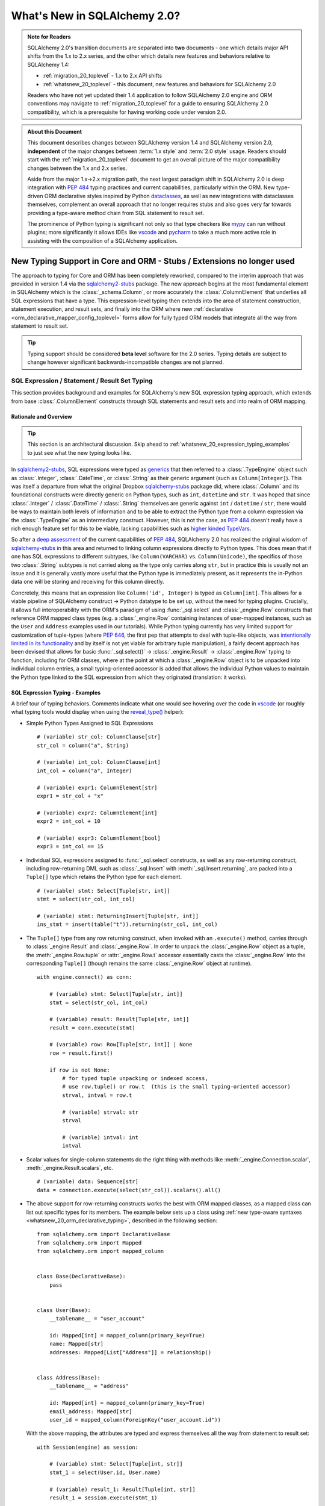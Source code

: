 .. _whatsnew_20_toplevel:

=============================
What's New in SQLAlchemy 2.0?
=============================

.. admonition:: Note for Readers

    SQLAlchemy 2.0's transition documents are separated into **two**
    documents - one which details major API shifts from the 1.x to 2.x
    series, and the other which details new features and behaviors relative
    to SQLAlchemy 1.4:

    * :ref:`migration_20_toplevel` - 1.x to 2.x API shifts
    * :ref:`whatsnew_20_toplevel` - this document, new features and behaviors for SQLAlchemy 2.0

    Readers who have not yet updated their 1.4 application to follow
    SQLAlchemy 2.0 engine and ORM conventions may navigate to
    :ref:`migration_20_toplevel` for a guide to ensuring SQLAlchemy 2.0
    compatibility, which is a prerequisite for having working code under
    version 2.0.


.. admonition:: About this Document

    This document describes changes between SQLAlchemy version 1.4
    and SQLAlchemy version 2.0, **independent** of the major changes between
    :term:`1.x style` and :term:`2.0 style` usage.   Readers should start
    with the :ref:`migration_20_toplevel` document to get an overall picture
    of the major compatibility changes between the 1.x and 2.x series.

    Aside from the major 1.x->2.x migration path, the next largest
    paradigm shift in SQLAlchemy 2.0 is deep integration with :pep:`484` typing
    practices and current capabilities, particularly within the ORM. New
    type-driven ORM declarative styles inspired by Python dataclasses_, as well
    as new integrations with dataclasses themselves, complement an overall
    approach that no longer requires stubs and also goes very far towards
    providing a type-aware method chain from SQL statement to result set.

    The prominence of Python typing is significant not only so that type checkers
    like mypy_ can run without plugins; more significantly it allows IDEs
    like vscode_ and pycharm_ to take a much more active role in assisting
    with the composition of a SQLAlchemy application.


.. _typeshed: https://github.com/python/typeshed

.. _dataclasses: https://docs.python.org/3/library/dataclasses.html

.. _mypy: https://mypy.readthedocs.io/en/stable/

.. _vscode: https://code.visualstudio.com/

.. _pylance: https://github.com/microsoft/pylance-release

.. _pycharm: https://www.jetbrains.com/pycharm/


New Typing Support in Core and ORM - Stubs / Extensions no longer used
-----------------------------------------------------------------------


The approach to typing for Core and ORM has been completely reworked, compared
to the interim approach that was provided in version 1.4 via the
sqlalchemy2-stubs_ package.   The new approach begins at the most fundamental
element in SQLAlchemy which is the :class:`_schema.Column`, or more
accurately the :class:`.ColumnElement` that underlies all SQL
expressions that have a type.   This expression-level typing then extends into the area of
statement construction, statement execution, and result sets, and finally into the ORM
where new :ref:`declarative <orm_declarative_mapper_config_toplevel>` forms allow
for fully typed ORM models that integrate all the way from statement to
result set.

.. tip:: Typing support should be considered **beta level** software
   for the 2.0 series. Typing details are subject to change however
   significant backwards-incompatible changes are not planned.


SQL Expression / Statement / Result Set Typing
~~~~~~~~~~~~~~~~~~~~~~~~~~~~~~~~~~~~~~~~~~~~~~

This section provides background and examples for SQLAlchemy's new
SQL expression typing approach, which extends from base :class:`.ColumnElement`
constructs through SQL statements and result sets and into realm of ORM mapping.

Rationale and Overview
^^^^^^^^^^^^^^^^^^^^^^

.. tip::

  This section is an architectural discussion. Skip ahead to
  :ref:`whatsnew_20_expression_typing_examples` to just see what the new typing
  looks like.

In sqlalchemy2-stubs_, SQL expressions were typed as generics_ that then
referred to a :class:`.TypeEngine` object such as :class:`.Integer`,
:class:`.DateTime`, or :class:`.String` as their generic argument
(such as ``Column[Integer]``). This was itself a departure from what
the original Dropbox sqlalchemy-stubs_ package did, where
:class:`.Column` and its foundational constructs were directly generic on
Python types, such as ``int``, ``datetime`` and ``str``.   It was hoped
that since :class:`.Integer` / :class:`.DateTime` / :class:`.String` themselves
are generic against ``int`` / ``datetime`` / ``str``, there would be ways
to maintain both levels of information and to be able to extract the Python
type from a column expression via the :class:`.TypeEngine` as an intermediary
construct.  However, this is not the case, as :pep:`484`
doesn't really have a rich enough feature set for this to be viable,
lacking capabilities such as
`higher kinded TypeVars <https://github.com/python/typing/issues/548>`_.

So after a `deep assessment <https://github.com/python/typing/discussions/999>`_
of the current capabilities of :pep:`484`, SQLAlchemy 2.0 has realized the
original wisdom of sqlalchemy-stubs_ in this area and returned to linking
column expressions directly to Python types.  This does mean that if one
has SQL expressions to different subtypes, like ``Column(VARCHAR)`` vs.
``Column(Unicode)``, the specifics of those two :class:`.String` subtypes
is not carried along as the type only carries along ``str``,
but in practice this is usually not an issue and it is generally vastly more
useful that the Python type is immediately present, as it represents the
in-Python data one will be storing and receiving for this column directly.

Concretely, this means that an expression like ``Column('id', Integer)``
is typed as ``Column[int]``.    This allows for a viable pipeline of
SQLAlchemy construct -> Python datatype to be set up, without the need for
typing plugins.  Crucially, it allows full interoperability with
the ORM's paradigm of using :func:`_sql.select` and :class:`_engine.Row`
constructs that reference ORM mapped class types (e.g. a :class:`_engine.Row`
containing instances of user-mapped instances, such as the ``User`` and
``Address`` examples used in our tutorials).   While Python typing currently has very limited
support for customization of tuple-types (where :pep:`646`, the first pep that
attempts to deal with tuple-like objects, was `intentionally limited
in its functionality <https://mail.python.org/archives/list/typing-sig@python.org/message/G2PNHRR32JMFD3JR7ACA2NDKWTDSEPUG/>`_
and by itself is not yet viable for arbitrary tuple
manipulation),
a fairly decent approach has been devised that allows for basic
:func:`_sql.select()` -> :class:`_engine.Result` -> :class:`_engine.Row` typing
to function, including for ORM classes, where at the point at which a
:class:`_engine.Row` object is to be unpacked into individual column entries,
a small typing-oriented accessor is added that allows the individual Python
values to maintain the Python type linked to the SQL expression from which
they originated (translation: it works).

.. _sqlalchemy-stubs: https://github.com/dropbox/sqlalchemy-stubs

.. _sqlalchemy2-stubs: https://github.com/sqlalchemy/sqlalchemy2-stubs

.. _generics: https://peps.python.org/pep-0484/#generics

.. _whatsnew_20_expression_typing_examples:

SQL Expression Typing - Examples
^^^^^^^^^^^^^^^^^^^^^^^^^^^^^^^^

A brief tour of typing behaviors.  Comments
indicate what one would see hovering over the code in vscode_ (or roughly
what typing tools would display when using the `reveal_type() <https://mypy.readthedocs.io/en/latest/common_issues.html?highlight=reveal_type#reveal-type>`_
helper):

* Simple Python Types Assigned to SQL Expressions

  ::

    # (variable) str_col: ColumnClause[str]
    str_col = column("a", String)

    # (variable) int_col: ColumnClause[int]
    int_col = column("a", Integer)

    # (variable) expr1: ColumnElement[str]
    expr1 = str_col + "x"

    # (variable) expr2: ColumnElement[int]
    expr2 = int_col + 10

    # (variable) expr3: ColumnElement[bool]
    expr3 = int_col == 15

* Individual SQL expressions assigned to :func:`_sql.select` constructs, as well as any
  row-returning construct, including row-returning DML
  such as :class:`_sql.Insert` with :meth:`_sql.Insert.returning`, are packed
  into a ``Tuple[]`` type which retains the Python type for each element.

  ::

    # (variable) stmt: Select[Tuple[str, int]]
    stmt = select(str_col, int_col)

    # (variable) stmt: ReturningInsert[Tuple[str, int]]
    ins_stmt = insert(table("t")).returning(str_col, int_col)

* The ``Tuple[]`` type from any row returning construct, when invoked with an
  ``.execute()`` method, carries through to :class:`_engine.Result`
  and :class:`_engine.Row`.  In order to unpack the :class:`_engine.Row`
  object as a tuple, the :meth:`_engine.Row.tuple` or :attr:`_engine.Row.t`
  accessor essentially casts the :class:`_engine.Row` into the corresponding
  ``Tuple[]`` (though remains the same :class:`_engine.Row` object at runtime).

  ::

    with engine.connect() as conn:

        # (variable) stmt: Select[Tuple[str, int]]
        stmt = select(str_col, int_col)

        # (variable) result: Result[Tuple[str, int]]
        result = conn.execute(stmt)

        # (variable) row: Row[Tuple[str, int]] | None
        row = result.first()

        if row is not None:
            # for typed tuple unpacking or indexed access,
            # use row.tuple() or row.t  (this is the small typing-oriented accessor)
            strval, intval = row.t

            # (variable) strval: str
            strval

            # (variable) intval: int
            intval

* Scalar values for single-column statements do the right thing with
  methods like :meth:`_engine.Connection.scalar`, :meth:`_engine.Result.scalars`,
  etc.

  ::

    # (variable) data: Sequence[str]
    data = connection.execute(select(str_col)).scalars().all()

* The above support for row-returning constructs works the best with
  ORM mapped classes, as a mapped class can list out specific types
  for its members.  The example below sets up a class using
  :ref:`new type-aware syntaxes <whatsnew_20_orm_declarative_typing>`,
  described in the following section::

      from sqlalchemy.orm import DeclarativeBase
      from sqlalchemy.orm import Mapped
      from sqlalchemy.orm import mapped_column


      class Base(DeclarativeBase):
          pass


      class User(Base):
          __tablename__ = "user_account"

          id: Mapped[int] = mapped_column(primary_key=True)
          name: Mapped[str]
          addresses: Mapped[List["Address"]] = relationship()


      class Address(Base):
          __tablename__ = "address"

          id: Mapped[int] = mapped_column(primary_key=True)
          email_address: Mapped[str]
          user_id = mapped_column(ForeignKey("user_account.id"))

  With the above mapping, the attributes are typed and express themselves
  all the way from statement to result set::

      with Session(engine) as session:

          # (variable) stmt: Select[Tuple[int, str]]
          stmt_1 = select(User.id, User.name)

          # (variable) result_1: Result[Tuple[int, str]]
          result_1 = session.execute(stmt_1)

          # (variable) intval: int
          # (variable) strval: str
          intval, strval = result_1.one().t

  Mapped classes themselves are also types, and behave the same way, such
  as a SELECT against two mapped classes::

      with Session(engine) as session:

          # (variable) stmt: Select[Tuple[User, Address]]
          stmt_2 = select(User, Address).join_from(User, Address)

          # (variable) result_2: Result[Tuple[User, Address]]
          result_2 = session.execute(stmt_2)

          # (variable) user_obj: User
          # (variable) address_obj: Address
          user_obj, address_obj = result_2.one().t

  When selecting mapped classes, constructs like :class:`_orm.aliased` work
  as well, maintaining the column-level attributes of the original mapped
  class as well as the return type expected from a statement::

      with Session(engine) as session:

          # this is in fact an Annotated type, but typing tools don't
          # generally display this

          # (variable) u1: Type[User]
          u1 = aliased(User)

          # (variable) stmt: Select[Tuple[User, User, str]]
          stmt = select(User, u1, User.name).filter(User.id == 5)

          # (variable) result: Result[Tuple[User, User, str]]
          result = session.execute(stmt)

* Core Table does not yet have a decent way to maintain typing of
  :class:`_schema.Column` objects when accessing them via the :attr:`.Table.c` accessor.

  Since :class:`.Table` is set up as an instance of a class, and the
  :attr:`.Table.c` accessor typically accesses :class:`.Column` objects
  dynamically by name, there's not yet an established typing approach for this; some
  alternative syntax would be needed.

* ORM classes, scalars, etc. work great.

  The typical use case of selecting ORM classes, as scalars or tuples,
  all works, both 2.0 and 1.x style queries, getting back the exact type
  either by itself or contained within the appropriate container such
  as ``Sequence[]``, ``List[]`` or ``Iterator[]``::

      # (variable) users1: Sequence[User]
      users1 = session.scalars(select(User)).all()

      # (variable) user: User
      user = session.query(User).one()

      # (variable) user_iter: Iterator[User]
      user_iter = iter(session.scalars(select(User)))

* Legacy :class:`_orm.Query` gains tuple typing as well.

  The typing support for :class:`_orm.Query` goes well beyond what
  sqlalchemy-stubs_ or sqlalchemy2-stubs_ offered, where both scalar-object
  as well as tuple-typed :class:`_orm.Query` objects will retain result level
  typing for most cases::

      # (variable) q1: RowReturningQuery[Tuple[int, str]]
      q1 = session.query(User.id, User.name)

      # (variable) rows: List[Row[Tuple[int, str]]]
      rows = q1.all()

      # (variable) q2: Query[User]
      q2 = session.query(User)

      # (variable) users: List[User]
      users = q2.all()

the catch - all stubs must be uninstalled
^^^^^^^^^^^^^^^^^^^^^^^^^^^^^^^^^^^^^^^^^^

A key caveat with the typing support is that **all SQLAlchemy stubs packages
must be uninstalled** for typing to work.   When running mypy_ against a
Python virtualenv, this is only a matter of uninstalling those packages.
However, a SQLAlchemy stubs package is also currently part of typeshed_, which
itself is bundled into some typing tools such as Pylance_, so it may be
necessary in some cases to locate the files for these packages and delete them,
if they are in fact interfering with the new typing working correctly.

Once SQLAlchemy 2.0 is released in final status, typeshed will remove
SQLAlchemy from its own stubs source.



.. _whatsnew_20_orm_declarative_typing:

ORM Declarative Models
~~~~~~~~~~~~~~~~~~~~~~

SQLAlchemy 1.4 introduced the first SQLAlchemy-native ORM typing support
using a combination of sqlalchemy2-stubs_ and the :ref:`Mypy Plugin <mypy_toplevel>`.
In SQLAlchemy 2.0, the Mypy plugin **remains available, and has been updated
to work with SQLAlchemy 2.0's typing system**.  However, it should now be
considered **deprecated**, as applications now have a straightforward path to adopting the
new typing support that does not use plugins or stubs.

Overview
^^^^^^^^

The fundamental approach for the new system is that mapped column declarations,
when using a fully :ref:`Declarative <orm_declarative_table>` model (that is,
not :ref:`hybrid declarative <orm_imperative_table_configuration>` or
:ref:`imperative <orm_imperative_mapping>` configurations, which are unchanged),
are first derived at runtime by inspecting the type annotation on the left side
of each attribute declaration, if present.  Left hand type annotations are
expected to be contained within the
:class:`_orm.Mapped` generic type, otherwise the attribute is not considered
to be a mapped attribute.  The attribute declaration may then refer to
the :func:`_orm.mapped_column` construct on the right hand side, which is used
to provide additional Core-level schema information about the
:class:`_schema.Column` to be produced and mapped. This right hand side
declaration is optional if a :class:`_orm.Mapped` annotation is present on the
left side; if no annotation is present on the left side, then the
:func:`_orm.mapped_column` may be used as an exact replacement for the
:class:`_schema.Column` directive where it will provide for more accurate (but
not exact) typing behavior of the attribute, even though no annotation is
present.

The approach is inspired by the approach of Python dataclasses_ which starts
with an annotation on the left, then allows for an optional
``dataclasses.field()`` specification on the right; the key difference from the
dataclasses approach is that SQLAlchemy's approach is strictly **opt-in**,
where existing mappings that use :class:`_schema.Column` without any type
annotations continue to work as they always have, and the
:func:`_orm.mapped_column` construct may be used as a direct replacement for
:class:`_schema.Column` without any explicit type annotations. Only for exact
attribute-level Python types to be present is the use of explicit annotations
with :class:`_orm.Mapped` required. These annotations may be used on an
as-needed, per-attribute basis for those attributes where specific types are
helpful; non-annotated attributes that use :func:`_orm.mapped_column` will be
typed as ``Any`` at the instance level.

.. _whatsnew_20_orm_typing_migration:

Migrating an Existing Mapping
^^^^^^^^^^^^^^^^^^^^^^^^^^^^^^^^^

Transitioning to the new ORM approach begins as more verbose, but becomes more
succinct than was previously possible as the available new features are used
fully. The following steps detail a typical transition and then continue
on to illustrate some more options.


Step one - :func:`_orm.declarative_base` is superseded by :class:`_orm.DeclarativeBase`.
++++++++++++++++++++++++++++++++++++++++++++++++++++++++++++++++++++++++++++++++++++++++

One observed limitation in Python typing is that there seems to be
no ability to have a class dynamically generated from a function which then
is understood by typing tools as a base for new classes.  To solve this problem
without plugins, the usual call to :func:`_orm.declarative_base` can be replaced
with using the :class:`_orm.DeclarativeBase` class, which produces the same
``Base`` object as usual, except that typing tools understand it::

    from sqlalchemy.orm import DeclarativeBase


    class Base(DeclarativeBase):
        pass

Step two - replace Declarative use of :class:`_schema.Column` with :func:`_orm.mapped_column`
++++++++++++++++++++++++++++++++++++++++++++++++++++++++++++++++++++++++++++++++++++++++++++++

The :func:`_orm.mapped_column` is an ORM-typing aware construct that can
be swapped directly for the use of :class:`_schema.Column`.  Given a
1.x style mapping as::

    from sqlalchemy import Column
    from sqlalchemy.orm import relationship
    from sqlalchemy.orm import DeclarativeBase


    class Base(DeclarativeBase):
        pass


    class User(Base):
        __tablename__ = "user_account"

        id = Column(Integer, primary_key=True)
        name = Column(String(30), nullable=False)
        fullname = Column(String)
        addresses = relationship("Address", back_populates="user")


    class Address(Base):
        __tablename__ = "address"

        id = Column(Integer, primary_key=True)
        email_address = Column(String, nullable=False)
        user_id = Column(ForeignKey("user_account.id"), nullable=False)
        user = relationship("User", back_populates="addresses")

We replace :class:`_schema.Column` with :func:`_orm.mapped_column`; no
arguments need to change::

    from sqlalchemy.orm import DeclarativeBase
    from sqlalchemy.orm import mapped_column
    from sqlalchemy.orm import relationship


    class Base(DeclarativeBase):
        pass


    class User(Base):
        __tablename__ = "user_account"

        id = mapped_column(Integer, primary_key=True)
        name = mapped_column(String(30), nullable=False)
        fullname = mapped_column(String)
        addresses = relationship("Address", back_populates="user")


    class Address(Base):
        __tablename__ = "address"

        id = mapped_column(Integer, primary_key=True)
        email_address = mapped_column(String, nullable=False)
        user_id = mapped_column(ForeignKey("user_account.id"), nullable=False)
        user = relationship("User", back_populates="addresses")

The individual columns above are **not yet typed with Python types**,
and are instead typed as ``Mapped[Any]``; this is because we can declare any
column either with ``Optional`` or not, and there's no way to have a
"guess" in place that won't cause typing errors when we type it
explicitly.

However, at this step, our above mapping has appropriate :term:`descriptor` types
set up for all attributes and may be used in queries as well as for
instance-level manipulation, all of which will **pass mypy --strict mode** with no
plugins.

Step three - apply exact Python types as needed using :class:`_orm.Mapped`.
++++++++++++++++++++++++++++++++++++++++++++++++++++++++++++++++++++++++++++++

This can be done for all attributes for which exact typing is desired;
attributes that are fine being left as ``Any`` may be skipped.   For
context we also illustrate :class:`_orm.Mapped` being used for a
:func:`_orm.relationship` where we apply an exact type.
The mapping within this interim step
will be more verbose, however with proficiency, this step can
be combined with subsequent steps to update mappings more directly::

    from typing import List
    from typing import Optional
    from sqlalchemy.orm import DeclarativeBase
    from sqlalchemy.orm import Mapped
    from sqlalchemy.orm import mapped_column
    from sqlalchemy.orm import relationship


    class Base(DeclarativeBase):
        pass


    class User(Base):
        __tablename__ = "user_account"

        id: Mapped[int] = mapped_column(Integer, primary_key=True)
        name: Mapped[str] = mapped_column(String(30), nullable=False)
        fullname: Mapped[Optional[str]] = mapped_column(String)
        addresses: Mapped[List["Address"]] = relationship("Address", back_populates="user")


    class Address(Base):
        __tablename__ = "address"

        id: Mapped[int] = mapped_column(Integer, primary_key=True)
        email_address: Mapped[str] = mapped_column(String, nullable=False)
        user_id: Mapped[int] = mapped_column(ForeignKey("user_account.id"), nullable=False)
        user: Mapped["User"] = relationship("User", back_populates="addresses")

At this point, our ORM mapping is fully typed and will produce exact-typed
:func:`_sql.select`, :class:`_orm.Query` and :class:`_engine.Result`
constructs.   We now can proceed to pare down redundancy in the mapping
declaration.

Step four - remove :func:`_orm.mapped_column` directives where no longer needed
++++++++++++++++++++++++++++++++++++++++++++++++++++++++++++++++++++++++++++++++++

All ``nullable`` parameters can be implied using ``Optional[]``; in
the absence of ``Optional[]``, ``nullable`` defaults to ``False``. All SQL
types without arguments such as ``Integer`` and ``String`` can be expressed
as a Python annotation alone. A :func:`_orm.mapped_column` directive with no
parameters can be removed entirely. :func:`_orm.relationship` now derives its
class from the left hand annotation, supporting forward references as well
(as :func:`_orm.relationship` has supported string-based forward references
for ten years already ;) )::

    from typing import List
    from typing import Optional
    from sqlalchemy.orm import DeclarativeBase
    from sqlalchemy.orm import Mapped
    from sqlalchemy.orm import mapped_column
    from sqlalchemy.orm import relationship


    class Base(DeclarativeBase):
        pass


    class User(Base):
        __tablename__ = "user_account"

        id: Mapped[int] = mapped_column(primary_key=True)
        name: Mapped[str] = mapped_column(String(30))
        fullname: Mapped[Optional[str]]
        addresses: Mapped[List["Address"]] = relationship(back_populates="user")


    class Address(Base):
        __tablename__ = "address"

        id: Mapped[int] = mapped_column(primary_key=True)
        email_address: Mapped[str]
        user_id: Mapped[int] = mapped_column(ForeignKey("user_account.id"))
        user: Mapped["User"] = relationship(back_populates="addresses")

Step five - make use of pep-593 ``Annotated`` to package common directives into types
++++++++++++++++++++++++++++++++++++++++++++++++++++++++++++++++++++++++++++++++++++++

This is a radical new
capability that presents an alternative, or complementary approach, to
:ref:`declarative mixins <orm_mixins_toplevel>` as a means to provide type
oriented configuration, and also replaces the need for
:class:`_orm.declared_attr` decorated functions in most cases.

First, the Declarative mapping allows the mapping of Python type to
SQL type, such as ``str`` to :class:`_types.String`, to be customized
using :paramref:`_orm.registry.type_annotation_map`.   Using :pep:`593`
``Annotated`` allows us to create variants of a particular Python type so that
the same type, such as ``str``, may be used which each provide variants
of :class:`_types.String`, as below where use of an ``Annotated`` ``str`` called
``str50`` will indicate ``String(50)``::

    from typing_extensions import Annotated
    from sqlalchemy.orm import DeclarativeBase

    str50 = Annotated[str, 50]

    # declarative base with a type-level override, using a type that is
    # expected to be used in multiple places
    class Base(DeclarativeBase):
        type_annotation_map = {
            str50: String(50),
        }

Second, Declarative will extract full
:func:`_orm.mapped_column` definitions from the left hand type if
``Annotated[]`` is used, by passing a :func:`_orm.mapped_column` construct
as any argument to the ``Annotated[]`` construct (credit to `@adriangb01 <https://twitter.com/adriangb01/status/1532841383647657988>`_
for illustrating this idea).   This capability may be extended in future releases
to also include :func:`_orm.relationship`, :func:`_orm.composite` and other
constructs, but currently is limited to :func:`_orm.mapped_column`.  The
example below adds additional ``Annotated`` types in addition to our
``str50`` example to illustrate this feature::

    from typing_extensions import Annotated
    from typing import List
    from typing import Optional
    from sqlalchemy import ForeignKey
    from sqlalchemy import String
    from sqlalchemy.orm import DeclarativeBase
    from sqlalchemy.orm import Mapped
    from sqlalchemy.orm import mapped_column
    from sqlalchemy.orm import relationship

    # declarative base from previous example
    str50 = Annotated[str, 50]


    class Base(DeclarativeBase):
        type_annotation_map = {
            str50: String(50),
        }


    # set up mapped_column() overrides, using whole column styles that are
    # expected to be used in multiple places
    intpk = Annotated[int, mapped_column(primary_key=True)]
    user_fk = Annotated[int, mapped_column(ForeignKey("user_account.id"))]


    class User(Base):
        __tablename__ = "user_account"

        id: Mapped[intpk]
        name: Mapped[str50]
        fullname: Mapped[Optional[str]]
        addresses: Mapped[List["Address"]] = relationship(back_populates="user")


    class Address(Base):
        __tablename__ = "address"

        id: Mapped[intpk]
        email_address: Mapped[str50]
        user_id: Mapped[user_fk]
        user: Mapped["User"] = relationship(back_populates="addresses")

Above, columns that are mapped with ``Mapped[str50]``, ``Mapped[intpk]``,
or ``Mapped[user_fk]`` draw from both the
:paramref:`_orm.registry.type_annotation_map` as well as the
``Annotated`` construct directly in order to re-use pre-established typing
and column configurations.

Step six - turn mapped classes into dataclasses_
+++++++++++++++++++++++++++++++++++++++++++++++++

We can turn mapped classes into dataclasses_, where a key advantage
is that we can build a strictly-typed ``__init__()`` method with explicit
positional, keyword only, and default arguments, not to mention we get methods
such as ``__str__()`` and ``__repr__()`` for free. The next section
:ref:`whatsnew_20_dataclasses` illustrates further transformation of the above
model.


Typing is supported from step 3 onwards
+++++++++++++++++++++++++++++++++++++++

With the above examples, any example from "step 3" on forward will include
that the attributes
of the model are typed
and will populate through to :func:`_sql.select`, :class:`_orm.Query`,
and :class:`_engine.Row` objects::

    # (variable) stmt: Select[Tuple[int, str]]
    stmt = select(User.id, User.name)

    with Session(e) as sess:
        for row in sess.execute(stmt):
            # (variable) row: Row[Tuple[int, str]]
            print(row)

        # (variable) users: Sequence[User]
        users = sess.scalars(select(User)).all()

        # (variable) users_legacy: List[User]
        users_legacy = sess.query(User).all()

.. seealso::

    :ref:`orm_declarative_table` - Updated Declarative documentation for
    Declarative generation and mapping of :class:`.Table` columns.

.. _whatsnew_20_mypy_legacy_models:

Using Legacy Mypy-Typed Models
~~~~~~~~~~~~~~~~~~~~~~~~~~~~~~

SQLAlchemy applications that use the :ref:`Mypy plugin <mypy_toplevel>` with
explicit annotations that don't use :class:`_orm.Mapped` in their annotations
are subject to errors under the new system, as such annotations are flagged as
errors when using constructs such as :func:`_orm.relationship`.

The section :ref:`migration_20_step_six` illustrates how to temporarily
disable these errors from being raised for a legacy ORM model that uses
explicit annotations.

.. seealso::

    :ref:`migration_20_step_six`


.. _whatsnew_20_dataclasses:

Native Support for Dataclasses Mapped as ORM Models
~~~~~~~~~~~~~~~~~~~~~~~~~~~~~~~~~~~~~~~~~~~~~~~~~~~~~

The new ORM Declarative features introduced above at
:ref:`whatsnew_20_orm_declarative_typing` introduced the
new :func:`_orm.mapped_column` construct and illustrated type-centric
mapping with optional use of :pep:`593` ``Annotated``.  We can take
the mapping one step further by integrating this with Python
dataclasses_.   This new feature is made possible via :pep:`681` which
allows for type checkers to recognize classes that are dataclass compatible,
or are fully dataclasses, but were declared through alternate APIs.

Using the dataclasses feature, mapped classes gain an ``__init__()`` method
that supports positional arguments as well as customizable default values
for optional keyword arguments.  As mentioned previously, dataclasses also
generate many useful methods such as ``__str__()``, ``__eq__()``.  Dataclass
serialization methods such as
`dataclasses.asdict() <https://docs.python.org/3/library/dataclasses.html#dataclasses.asdict>`_ and
`dataclasses.astuple() <https://docs.python.org/3/library/dataclasses.html#dataclasses.astuple>`_
also work, but don't currently accommodate for self-referential structures, which
makes them less viable for mappings that have bidirectional relationships.

SQLAlchemy's current integration approach converts the user-defined class
into a **real dataclass** to provide runtime functionality; the feature
makes use of the existing dataclass feature introduced in SQLAlchemy 1.4 at
:ref:`change_5027` to produce an equivalent runtime mapping with a fully integrated
configuration style, which is also more correctly typed than was possible
with the previous approach.

To support dataclasses in compliance with :pep:`681`, ORM constructs like
:func:`_orm.mapped_column` and :func:`_orm.relationship` accept additional
:pep:`681` arguments ``init``, ``default``, and ``default_factory`` which
are passed along to the dataclass creation process.  These
arguments currently must be present in an explicit directive on the right side,
just as they would be used with ``dataclasses.field()``; they currently
can't be local to an ``Annotated`` construct on the left side.   To support
the convenient use of ``Annotated`` while still supporting dataclass
configuration, :func:`_orm.mapped_column` can merge
a minimal set of right-hand arguments with that of an existing
:func:`_orm.mapped_column` construct located on the left side within an ``Annotated``
construct, so that most of the succinctness is maintained, as will be seen
below.

To enable dataclasses using class inheritance we make
use of the :class:`.MappedAsDataclass` mixin, either directly on each class, or
on the ``Base`` class, as illustrated below where we further modify the
example mapping from "Step 5" of :ref:`whatsnew_20_orm_declarative_typing`::

    from typing_extensions import Annotated
    from typing import List
    from typing import Optional
    from sqlalchemy import ForeignKey
    from sqlalchemy import String
    from sqlalchemy.orm import DeclarativeBase
    from sqlalchemy.orm import Mapped
    from sqlalchemy.orm import MappedAsDataclass
    from sqlalchemy.orm import mapped_column
    from sqlalchemy.orm import relationship


    class Base(MappedAsDataclass, DeclarativeBase):
        """subclasses will be converted to dataclasses"""


    intpk = Annotated[int, mapped_column(primary_key=True)]
    str30 = Annotated[str, mapped_column(String(30))]
    user_fk = Annotated[int, mapped_column(ForeignKey("user_account.id"))]


    class User(Base):
        __tablename__ = "user_account"

        id: Mapped[intpk] = mapped_column(init=False)
        name: Mapped[str30]
        fullname: Mapped[Optional[str]] = mapped_column(default=None)
        addresses: Mapped[List["Address"]] = relationship(
            back_populates="user", default_factory=list
        )


    class Address(Base):
        __tablename__ = "address"

        id: Mapped[intpk] = mapped_column(init=False)
        email_address: Mapped[str]
        user_id: Mapped[user_fk] = mapped_column(init=False)
        user: Mapped["User"] = relationship(back_populates="addresses", default=None)

The above mapping has used the ``@dataclasses.dataclass`` decorator directly
on each mapped class at the same time that the declarative mapping was
set up, internally setting up each ``dataclasses.field()`` directive as
indicated.   ``User`` / ``Address`` structures can be created using
positional arguments as configured::

    >>> u1 = User("username", fullname="full name", addresses=[Address("email@address")])
    >>> u1
    User(id=None, name='username', fullname='full name', addresses=[Address(id=None, email_address='email@address', user_id=None, user=...)])


.. seealso::

    :ref:`orm_declarative_native_dataclasses`


.. _change_6047:

Optimized ORM bulk insert now implemented for all backends other than MySQL
----------------------------------------------------------------------------

The dramatic performance improvement introduced in the 1.4 series and described
at :ref:`change_5263` has now been generalized to all included backends that
support RETURNING, which is all backends other than MySQL: SQLite, MariaDB,
PostgreSQL (all drivers), Oracle, and SQL Server. While the original feature
was most critical for the psycopg2 driver which otherwise had major performance
issues when using ``cursor.executemany()``, the change is also critical for
other PostgreSQL drivers such as asyncpg, as when using RETURNING,
single-statement INSERT statements are still unacceptably slow, as well
as when using SQL Server that also seems to have very slow executemany
speed for INSERT statements regardless of whether or not RETURNING is used.

The performance of the new feature provides an almost across-the-board
order of magnitude performance increase for basically every driver when
INSERTing ORM objects that don't have a pre-assigned primary key value, as
indicated in the table below, in most cases specific to the use of RETURNING
which is not normally supported with executemany().

The psycopg2 "fast execution helper" approach consists of transforming an
INSERT..RETURNING statement with a single parameter set into a single
statement that INSERTs many parameter sets, using multiple "VALUES..."
clauses so that it can accommodate many parameter sets at once.
Parameter sets are then typically batched into groups of 1000
or similar, so that no single INSERT statement is excessively large, and the
INSERT statement is then invoked for each batch of parameters, rather than
for each individual parameter set.  Primary key values and server defaults
are returned by RETURNING, which continues to work as each statement execution
is invoked using ``cursor.execute()``, rather than ``cursor.executemany()``.

This allows many rows to be inserted in one statement while also being able to
return newly-generated primary key values as well as SQL and server defaults.
SQLAlchemy historically has always needed to invoke one statement per parameter
set, as it relied upon Python DBAPI Features such as ``cursor.lastrowid`` which
do not support multiple rows.

With most databases now offering RETURNING (with the conspicuous exception of
MySQL, given that MariaDB supports it), the new change generalizes the psycopg2
"fast execution helper" approach to all dialects that support RETURNING, which
now includes SQlite and MariaDB, and for which no other approach for
"executemany plus RETURNING" is possible, which includes SQLite, MariaDB, all
PG drivers, and SQL Server. The cx_Oracle and oracledb drivers used for Oracle
support RETURNING with executemany natively, and this has also been implemented
to provide equivalent performance improvements. With SQLite and MariaDB now
offering RETURNING support, ORM use of ``cursor.lastrowid`` is nearly a thing
of the past, with only MySQL still relying upon it.

For INSERT statements that don't use RETURNING, traditional executemany()
behavior is used for most backends, with the current exceptions of psycopg2
and mssql+pyodbc, which both have very slow executemany() performance overall
and are still improved by the "insertmanyvalues" approach.

Benchmarks
~~~~~~~~~~

SQLAlchemy includes a :ref:`Performance Suite <examples_performance>` within
the ``examples/`` directory, where we can make use of the ``bulk_insert``
suite to benchmark INSERTs of many rows using both Core and ORM in different
ways.

For the tests below, we are inserting **100,000 objects**, and in all cases we
actually have 100,000 real Python ORM objects in memory, either created up
front or generated on the fly. All databases other than SQLite are run over a
local network connection, not localhost; this causes the "slower" results to be
extremely slow.

Operations that are improved by this feature include:

* unit of work flushes for objects added to the session using
  :meth:`_orm.Session.add` and :meth:`_orm.Session.add_all`.
* The new :ref:`ORM Bulk Insert Statement <orm_queryguide_bulk_insert>` feature,
  which improves upon the experimental version of this feature first introduced
  in SQLAlchemy 1.4.
* the :class:`_orm.Session` "bulk" operations described at
  :ref:`bulk_operations`, which are superseded by the above mentioned
  ORM Bulk Insert feature.

To get a sense of the scale of the operation, below are performance
measurements using the ``test_flush_no_pk`` performance suite, which
historically represents SQLAlchemy's worst-case INSERT performance task,
where objects that don't have primary key values need to be INSERTed, and
then the newly generated primary key values must be fetched so that the
objects can be used for subsequent flush operations, such as establishment
within relationships, flushing joined-inheritance models, etc::

    @Profiler.profile
    def test_flush_no_pk(n):
        """INSERT statements via the ORM (batched with RETURNING if available),
        fetching generated row id"""
        session = Session(bind=engine)
        for chunk in range(0, n, 1000):
            session.add_all(
                [
                    Customer(
                        name="customer name %d" % i,
                        description="customer description %d" % i,
                    )
                    for i in range(chunk, chunk + 1000)
                ]
            )
            session.flush()
        session.commit()

This test can be run from any SQLAlchemy source tree as follows:

.. sourcecode:: text

    python -m examples.performance.bulk_inserts --test test_flush_no_pk

The table below summarizes performance measurements with
the latest 1.4 series of SQLAlchemy compared to 2.0, both running
the same test:

============================   ====================    ====================
Driver                         SQLA 1.4 Time (secs)    SQLA 2.0 Time (secs)
----------------------------   --------------------    --------------------
sqlite+pysqlite2 (memory)      6.204843                3.554856
postgresql+asyncpg (network)   88.292285               4.561492
postgresql+psycopg (network)   N/A (psycopg3)          4.861368
oracle+cx_Oracle (network)     92.603953               4.809520
mssql+pyodbc (network)         158.396667              4.825139
mariadb+mysqldb (network)      71.705197               4.075377
============================   ====================    ====================

Two additional drivers have no change in performance; the psycopg2 drivers,
for which fast executemany was already implemented in SQLAlchemy 1.4,
and MySQL, which continues to not offer RETURNING support:

=============================   ====================    ====================
Driver                          SQLA 1.4 Time (secs)    SQLA 2.0 Time (secs)
-----------------------------   --------------------    --------------------
postgresql+psycopg2 (network)   4.704876                4.699883
mysql+mysqldb (network)         77.281997               76.132995
=============================   ====================    ====================

Summary of Changes
~~~~~~~~~~~~~~~~~~

The following bullets list the individual changes made within 2.0 in order to
get all drivers to this state:

* RETURNING implemented for SQLite - :ticket:`6195`
* RETURNING implemented for MariaDB - :ticket:`7011`
* Fix multi-row RETURNING for Oracle - :ticket:`6245`
* make insert() executemany() support RETURNING for as many dialects as
  possible, usually with VALUES() - :ticket:`6047`
* Emit a warning when RETURNING w/ executemany is used for non-supporting
  backend (currently no RETURNING backend has this limitation) - :ticket:`7907`
* The ORM :paramref:`_orm.Mapper.eager_defaults` parameter now defaults to a
  a new setting ``"auto"``, which will enable "eager defaults" automatically
  for INSERT statements, when the backend in use supports RETURNING with
  "insertmanyvalues".  See :ref:`orm_server_defaults` for documentation.


.. seealso::

    :ref:`engine_insertmanyvalues` - Documentation and background on the
    new feature as well as how to configure it

.. _change_8360:

ORM-enabled Insert, Upsert, Update and Delete Statements, with ORM RETURNING
-----------------------------------------------------------------------------

SQLAlchemy 1.4 ported the features of the legacy :class:`_orm.Query` object to
:term:`2.0 style` execution, which meant that the :class:`.Select` construct
could be passed to :meth:`_orm.Session.execute` to deliver ORM results. Support
was also added for :class:`.Update` and :class:`.Delete` to be passed to
:meth:`_orm.Session.execute`, to the degree that they could provide
implementations of :meth:`_orm.Query.update` and :meth:`_orm.Query.delete`.

The major missing element has been support for the :class:`_dml.Insert` construct.
The 1.4 documentation addressed this with some recipes for "inserts" and "upserts"
with use of :meth:`.Select.from_statement` to integrate RETURNING
into an ORM context.  2.0 now fully closes the gap by integrating direct support for
:class:`_dml.Insert` as an enhanced version of the :meth:`_orm.Session.bulk_insert_mappings`
method, along with full ORM RETURNING support for all DML structures.

Bulk Insert with RETURNING
~~~~~~~~~~~~~~~~~~~~~~~~~~

:class:`_dml.Insert` can be passed to :meth:`_orm.Session.execute`, with
or without :meth:`_dml.Insert.returning`, which when passed with a
separate parameter list will invoke the same process as was previously
implemented by
:meth:`_orm.Session.bulk_insert_mappings`, with additional enhancements.  This will optimize the
batching of rows making use of the new :ref:`fast insertmany <change_6047>`
feature, while also adding support for
heterogenous parameter sets and multiple-table mappings like joined table
inheritance::

    >>> users = session.scalars(
    ...     insert(User).returning(User),
    ...     [
    ...         {"name": "spongebob", "fullname": "Spongebob Squarepants"},
    ...         {"name": "sandy", "fullname": "Sandy Cheeks"},
    ...         {"name": "patrick", "fullname": "Patrick Star"},
    ...         {"name": "squidward", "fullname": "Squidward Tentacles"},
    ...         {"name": "ehkrabs", "fullname": "Eugene H. Krabs"},
    ...     ],
    ... )
    >>> print(users.all())
    [User(name='spongebob', fullname='Spongebob Squarepants'),
     User(name='sandy', fullname='Sandy Cheeks'),
     User(name='patrick', fullname='Patrick Star'),
     User(name='squidward', fullname='Squidward Tentacles'),
     User(name='ehkrabs', fullname='Eugene H. Krabs')]

RETURNING is supported for all of these use cases, where the ORM will construct
a full result set from multiple statement invocations.

.. seealso::

    :ref:`orm_queryguide_bulk_insert`

Bulk UPDATE
~~~~~~~~~~~

In a similar manner as that of :class:`_dml.Insert`, passing the
:class:`_dml.Update` construct along with a parameter list that includes
primary key values to :meth:`_orm.Session.execute` will invoke the same process
as previously supported by the :meth:`_orm.Session.bulk_update_mappings`
method.  This feature does not however support RETURNING, as it uses
a SQL UPDATE statement that is invoked using DBAPI :term:`executemany`::

    >>> from sqlalchemy import update
    >>> session.execute(
    ...     update(User),
    ...     [
    ...         {"id": 1, "fullname": "Spongebob Squarepants"},
    ...         {"id": 3, "fullname": "Patrick Star"},
    ...     ],
    ... )

.. seealso::

    :ref:`orm_queryguide_bulk_update`

INSERT / upsert ... VALUES ... RETURNING
~~~~~~~~~~~~~~~~~~~~~~~~~~~~~~~~~~~~~~~~~

When using :class:`_dml.Insert` with :meth:`_dml.Insert.values`, the set of
parameters may include SQL expressions. Additionally, upsert variants
such as those for SQLite, PostgreSQL and MariaDB are also supported.
These statements may now include :meth:`_dml.Insert.returning` clauses
with column expressions or full ORM entities::

    >>> from sqlalchemy.dialects.sqlite import insert as sqlite_upsert
    >>> stmt = sqlite_upsert(User).values(
    ...     [
    ...         {"name": "spongebob", "fullname": "Spongebob Squarepants"},
    ...         {"name": "sandy", "fullname": "Sandy Cheeks"},
    ...         {"name": "patrick", "fullname": "Patrick Star"},
    ...         {"name": "squidward", "fullname": "Squidward Tentacles"},
    ...         {"name": "ehkrabs", "fullname": "Eugene H. Krabs"},
    ...     ]
    ... )
    >>> stmt = stmt.on_conflict_do_update(
    ...     index_elements=[User.name], set_=dict(fullname=stmt.excluded.fullname)
    ... )
    >>> result = session.scalars(stmt.returning(User))
    >>> print(result.all())
    [User(name='spongebob', fullname='Spongebob Squarepants'),
    User(name='sandy', fullname='Sandy Cheeks'),
    User(name='patrick', fullname='Patrick Star'),
    User(name='squidward', fullname='Squidward Tentacles'),
    User(name='ehkrabs', fullname='Eugene H. Krabs')]

.. seealso::

    :ref:`orm_queryguide_insert_values`

    :ref:`orm_queryguide_upsert`

ORM UPDATE / DELETE with WHERE ... RETURNING
~~~~~~~~~~~~~~~~~~~~~~~~~~~~~~~~~~~~~~~~~~~~

SQLAlchemy 1.4 also had some modest support for the RETURNING feature to be
used with the :func:`_dml.update` and :func:`_dml.delete` constructs, when
used with :meth:`_orm.Session.execute`.  This support has now been upgraded
to be fully native, including that the ``fetch`` synchronization strategy
may also proceed whether or not explicit use of RETURNING is present::

    >>> from sqlalchemy import update
    >>> stmt = (
    ...     update(User)
    ...     .where(User.name == "squidward")
    ...     .values(name="spongebob")
    ...     .returning(User)
    ... )
    >>> result = session.scalars(stmt, execution_options={"synchronize_session": "fetch"})
    >>> print(result.all())


.. seealso::

    :ref:`orm_queryguide_update_delete_where`

    :ref:`orm_queryguide_update_delete_where_returning`

Improved ``synchronize_session`` behavior for ORM UPDATE / DELETE
~~~~~~~~~~~~~~~~~~~~~~~~~~~~~~~~~~~~~~~~~~~~~~~~~~~~~~~~~~~~~~~~~

The default strategy for :ref:`synchronize_session <orm_queryguide_update_delete_sync>`
is now a new value ``"auto"``.  This strategy will attempt to use the
``"evaluate"`` strategy and then automatically fall back to the ``"fetch"``
strategy.   For all backends other than MySQL / MariaDB, ``"fetch"`` uses
RETURNING to fetch UPDATE/DELETEd primary key identifiers within the
same statement, so is generally more efficient than previous versions
(in 1.4, RETURNING was only available for PostgreSQL, SQL Server).

.. seealso::

    :ref:`orm_queryguide_update_delete_sync`

Summary of Changes
~~~~~~~~~~~~~~~~~~

Listed tickets for new ORM DML with RETURNING features:

* convert ``insert()`` at ORM level to interpret ``values()`` in an ORM
  context - :ticket:`7864`
* evaluate feasibility of dml.returning(Entity) to deliver ORM expressions,
  automatically apply select().from_statement equiv - :ticket:`7865`
* given ORM insert, try to carry the bulk methods along, re: inheritance -
  :ticket:`8360`

.. _change_7123:

New "Write Only" relationship strategy supersedes "dynamic"
-----------------------------------------------------------

The ``lazy="dynamic"`` loader strategy becomes legacy, in that it is hardcoded
to make use of legacy :class:`_orm.Query`. This loader strategy is both not
compatible with asyncio, and additionally has many behaviors that implicitly
iterate its contents, which defeat the original purpose of the "dynamic"
relationship as being for very large collections that should not be implicitly
fully loaded into memory at any time.

The "dynamic" strategy is now superseded by a new strategy
``lazy="write_only"``.  Configuration of "write only" may be achieved using
the :paramref:`_orm.relationship.lazy` parameter of :func:`_orm.relationship`,
or when using :ref:`type annotated mappings <whatsnew_20_orm_declarative_typing>`,
indicating the :class:`.WriteOnlyMapped` annotation as the mapping style::

    from sqlalchemy.orm import WriteOnlyMapped


    class Base(DeclarativeBase):
        pass


    class Account(Base):
        __tablename__ = "account"
        id: Mapped[int] = mapped_column(primary_key=True)
        identifier: Mapped[str]
        account_transactions: WriteOnlyMapped["AccountTransaction"] = relationship(
            cascade="all, delete-orphan",
            passive_deletes=True,
            order_by="AccountTransaction.timestamp",
        )


    class AccountTransaction(Base):
        __tablename__ = "account_transaction"
        id: Mapped[int] = mapped_column(primary_key=True)
        account_id: Mapped[int] = mapped_column(
            ForeignKey("account.id", ondelete="cascade")
        )
        description: Mapped[str]
        amount: Mapped[Decimal]
        timestamp: Mapped[datetime] = mapped_column(default=func.now())

The write-only-mapped collection resembles ``lazy="dynamic"`` in that
the collection may be assigned up front, and also has methods such as
:meth:`_orm.WriteOnlyCollection.add` and :meth:`_orm.WriteOnlyCollection.remove`
to modify the collection on an individual item basis::

    new_account = Account(
        identifier="account_01",
        account_transactions=[
            AccountTransaction(description="initial deposit", amount=Decimal("500.00")),
            AccountTransaction(description="transfer", amount=Decimal("1000.00")),
            AccountTransaction(description="withdrawal", amount=Decimal("-29.50")),
        ],
    )

    new_account.account_transactions.add(
        AccountTransaction(description="transfer", amount=Decimal("2000.00"))
    )

The bigger difference is on the database loading side, where the collection
has no ability to load objects from the database directly; instead,
SQL construction methods such as :meth:`_orm.WriteOnlyCollection.select` are used to
produce SQL constructs such as :class:`_sql.Select` which are then executed
using :term:`2.0 style` to load the desired objects in an explicit way::

    account_transactions = session.scalars(
        existing_account.account_transactions.select()
        .where(AccountTransaction.amount < 0)
        .limit(10)
    ).all()

The :class:`_orm.WriteOnlyCollection` also integrates with the new
:ref:`ORM bulk dml <change_8360>` features, including support for bulk INSERT
and UPDATE/DELETE with WHERE criteria, all including RETURNING support as
well.   See the complete documentation at :ref:`write_only_relationship`.

.. seealso::

    :ref:`write_only_relationship`

New pep-484 / type annotated mapping support for Dynamic Relationships
~~~~~~~~~~~~~~~~~~~~~~~~~~~~~~~~~~~~~~~~~~~~~~~~~~~~~~~~~~~~~~~~~~~~~~

Even though "dynamic" relationships are legacy in 2.0, as these patterns
are expected to have a long lifespan,
:ref:`type annotated mapping <whatsnew_20_orm_declarative_typing>` support
is now added for "dynamic" relationships in the same way that its available
for the new ``lazy="write_only"`` approach, using the :class:`_orm.DynamicMapped`
annotation::

    from sqlalchemy.orm import DynamicMapped


    class Base(DeclarativeBase):
        pass


    class Account(Base):
        __tablename__ = "account"
        id: Mapped[int] = mapped_column(primary_key=True)
        identifier: Mapped[str]
        account_transactions: DynamicMapped["AccountTransaction"] = relationship(
            cascade="all, delete-orphan",
            passive_deletes=True,
            order_by="AccountTransaction.timestamp",
        )


    class AccountTransaction(Base):
        __tablename__ = "account_transaction"
        id: Mapped[int] = mapped_column(primary_key=True)
        account_id: Mapped[int] = mapped_column(
            ForeignKey("account.id", ondelete="cascade")
        )
        description: Mapped[str]
        amount: Mapped[Decimal]
        timestamp: Mapped[datetime] = mapped_column(default=func.now())

The above mapping will provide an ``Account.account_transactions`` collection
that is typed as returning the :class:`_orm.AppenderQuery` collection type,
including its element type, e.g. ``AppenderQuery[AccountTransaction]``.  This
then allows iteration and queries to yield objects which are typed
as ``AccountTransaction``.

.. seealso::

    :ref:`dynamic_relationship`


:ticket:`7123`


.. _change_7311:

Installation is now fully pep-517 enabled
------------------------------------------

The source distribution now includes a ``pyproject.toml`` file to allow for
complete :pep:`517` support. In particular this allows a local source build
using ``pip`` to automatically install the Cython_ optional dependency.

:ticket:`7311`

.. _change_7256:

C Extensions now ported to Cython
----------------------------------

The SQLAlchemy C extensions have been replaced with all new extensions written
in Cython_. While Cython was evaluated back in 2010 when the C extensions were
first created, the nature and focus of the C extensions in use today has
changed quite a bit from that time. At the same time, Cython has apparently
evolved significantly, as has the Python build / distribution toolchain which
made it feasible for us to revisit it.

The move to Cython provides dramatic new advantages with
no apparent downsides:

* The Cython extensions that replace specific C extensions have all benchmarked
  as **faster**, often slightly, but sometimes significantly, than
  virtually all the C code that SQLAlchemy previously
  included. While this seems amazing, it appears to be a product of
  non-obvious optimizations within Cython's implementation that would not be
  present in a direct Python to C port of a function, as was particularly the
  case for many of the custom collection types added to the C extensions.

* Cython extensions are much easier to write, maintain and debug compared to
  raw C code, and in most cases are line-per-line equivalent to the Python
  code.   It is expected that many more elements of SQLAlchemy will be
  ported to Cython in the coming releases which should open many new doors
  to performance improvements that were previously out of reach.

* Cython is very mature and widely used, including being the basis of some
  of the prominent database drivers supported by SQLAlchemy including
  ``asyncpg``, ``psycopg3`` and ``asyncmy``.

Like the previous C extensions, the Cython extensions are pre-built within
SQLAlchemy's wheel distributions which are automatically available to ``pip``
from PyPi.  Manual build instructions are also unchanged with the exception
of the Cython requirement.

.. seealso::

    :ref:`c_extensions`


:ticket:`7256`


.. _change_4379:

Major Architectural, Performance and API Enhancements for Database Reflection
-----------------------------------------------------------------------------

The internal system by which :class:`.Table` objects and their components are
:ref:`reflected <metadata_reflection>` has been completely rearchitected to
allow high performance bulk reflection of thousands of tables at once for
participating dialects. Currently, the **PostgreSQL** and **Oracle** dialects
participate in the new architecture, where the PostgreSQL dialect can now
reflect a large series of :class:`.Table` objects nearly three times faster,
and the Oracle dialect can now reflect a large series of :class:`.Table`
objects ten times faster.

The rearchitecture applies most directly to dialects that make use of SELECT
queries against system catalog tables to reflect tables, and the remaining
included dialect that can benefit from this approach will be the SQL Server
dialect. The MySQL/MariaDB and SQLite dialects by contrast make use of
non-relational systems to reflect database tables, and were not subject to a
pre-existing performance issue.

The new API is backwards compatible with the previous system, and should
require no changes to third party dialects to retain compatibility; third party
dialects can also opt into the new system by implementing batched queries for
schema reflection.

Along with this change, the API and behavior of the :class:`.Inspector`
object has been improved and enhanced with more consistent cross-dialect
behaviors as well as new methods and new performance features.

Performance Overview
~~~~~~~~~~~~~~~~~~~~

The source distribution includes a script
``test/perf/many_table_reflection.py`` which benches both existing reflection
features as well as new ones. A limited set of its tests may be run on older
versions of SQLAlchemy, where here we use it to illustrate differences in
performance to invoke ``metadata.reflect()`` to reflect 250 :class:`.Table`
objects at once over a local network connection:

===========================  ==================================  ====================    ====================
Dialect                      Operation                           SQLA 1.4 Time (secs)    SQLA 2.0 Time (secs)
---------------------------  ----------------------------------  --------------------    --------------------
postgresql+psycopg2          ``metadata.reflect()``, 250 tables  8.2                     3.3
oracle+cx_oracle             ``metadata.reflect()``, 250 tables  60.4                    6.8
===========================  ==================================  ====================    ====================



Behavioral Changes for ``Inspector()``
~~~~~~~~~~~~~~~~~~~~~~~~~~~~~~~~~~~~~~

For SQLAlchemy-included dialects for SQLite, PostgreSQL, MySQL/MariaDB,
Oracle, and SQL Server, the :meth:`.Inspector.has_table`,
:meth:`.Inspector.has_sequence`, :meth:`.Inspector.has_index`,
:meth:`.Inspector.get_table_names` and
:meth:`.Inspector.get_sequence_names` now all behave consistently in terms
of caching: they all fully cache their result after being called the first
time for a particular :class:`.Inspector` object. Programs that create or
drop tables/sequences while calling upon the same :class:`.Inspector`
object will not receive updated status after the state of the database has
changed. A call to :meth:`.Inspector.clear_cache` or a new
:class:`.Inspector` should be used when DDL changes are to be executed.
Previously, the :meth:`.Inspector.has_table`,
:meth:`.Inspector.has_sequence` methods did not implement caching nor did
the :class:`.Inspector` support caching for these methods, while the
:meth:`.Inspector.get_table_names` and
:meth:`.Inspector.get_sequence_names` methods were, leading to inconsistent
results between the two types of method.

Behavior for third party dialects is dependent on whether or not they
implement the "reflection cache" decorator for the dialect-level
implementation of these methods.

New Methods and Improvements for ``Inspector()``
~~~~~~~~~~~~~~~~~~~~~~~~~~~~~~~~~~~~~~~~~~~~~~~~

* added a method
  :meth:`.Inspector.has_schema` that returns if a schema
  is present in the target database
* added a method :meth:`.Inspector.has_index` that returns if a table has
  a particular index.
* Inspection methods such as :meth:`.Inspector.get_columns` that work
  on a single table at a time should now all consistently
  raise :class:`_exc.NoSuchTableError` if a
  table or view is not found; this change is specific to individual
  dialects, so may not be the case for existing third-party dialects.
* Separated the handling of "views" and "materialized views", as in
  real world use cases, these two constructs make use of different DDL
  for CREATE and DROP; this includes that there are now separate
  :meth:`.Inspector.get_view_names` and
  :meth:`.Inspector.get_materialized_view_names` methods.


:ticket:`4379`


.. _ticket_6842:

Dialect support for psycopg 3 (a.k.a. "psycopg")
-------------------------------------------------

Added dialect support for the `psycopg 3 <https://pypi.org/project/psycopg/>`_
DBAPI, which despite the number "3" now goes by the package name ``psycopg``,
superseding the previous ``psycopg2`` package that for the time being remains
SQLAlchemy's "default" driver for the ``postgresql`` dialects. ``psycopg`` is a
completely reworked and modernized database adapter for PostgreSQL which
supports concepts such as prepared statements as well as Python asyncio.

``psycopg`` is the first DBAPI supported by SQLAlchemy which provides
both a pep-249 synchronous API as well as an asyncio driver.  The same
``psycopg`` database URL may be used with the :func:`_sa.create_engine`
and :func:`_asyncio.create_async_engine` engine-creation functions, and the
corresponding sync or asyncio version of the dialect will be selected
automatically.

.. seealso::

    :ref:`postgresql_psycopg`


.. _ticket_8054:

Dialect support for oracledb
----------------------------

Added dialect support for the `oracledb <https://pypi.org/project/oracledb/>`_
DBAPI, which is the renamed, new major release of the popular cx_Oracle driver.

.. seealso::

    :ref:`oracledb`

.. _ticket_7631:

New Conditional DDL for Constraints and Indexes
-----------------------------------------------

A new method :meth:`_schema.Constraint.ddl_if` and :meth:`_schema.Index.ddl_if`
allows constructs such as :class:`_schema.CheckConstraint`, :class:`_schema.UniqueConstraint`
and :class:`_schema.Index` to be rendered conditionally for a given
:class:`_schema.Table`, based on the same kinds of criteria that are accepted
by the :meth:`_schema.DDLElement.execute_if` method.  In the example below,
the CHECK constraint and index will only be produced against a PostgreSQL
backend::

    meta = MetaData()


    my_table = Table(
        "my_table",
        meta,
        Column("id", Integer, primary_key=True),
        Column("num", Integer),
        Column("data", String),
        Index("my_pg_index", "data").ddl_if(dialect="postgresql"),
        CheckConstraint("num > 5").ddl_if(dialect="postgresql"),
    )

    e1 = create_engine("sqlite://", echo=True)
    meta.create_all(e1)  # will not generate CHECK and INDEX


    e2 = create_engine("postgresql://scott:tiger@localhost/test", echo=True)
    meta.create_all(e2)  # will generate CHECK and INDEX

.. seealso::

    :ref:`schema_ddl_ddl_if`

:ticket:`7631`

.. _change_5052:

DATE, TIME, DATETIME datatypes now support literal rendering on all backends
-----------------------------------------------------------------------------

Literal rendering is now implemented for date and time types for backend
specific compilation, including PostgreSQL and Oracle:

.. sourcecode:: pycon+sql

    >>> import datetime

    >>> from sqlalchemy import DATETIME
    >>> from sqlalchemy import literal
    >>> from sqlalchemy.dialects import oracle
    >>> from sqlalchemy.dialects import postgresql

    >>> date_literal = literal(datetime.datetime.now(), DATETIME)

    >>> print(
    ...     date_literal.compile(
    ...         dialect=postgresql.dialect(), compile_kwargs={"literal_binds": True}
    ...     )
    ... )
    {printsql}'2022-12-17 11:02:13.575789'{stop}

    >>> print(
    ...     date_literal.compile(
    ...         dialect=oracle.dialect(), compile_kwargs={"literal_binds": True}
    ...     )
    ... )
    {printsql}TO_TIMESTAMP('2022-12-17 11:02:13.575789', 'YYYY-MM-DD HH24:MI:SS.FF'){stop}

Previously, such literal rendering only worked when stringifying statements
without any dialect given; when attempting to render with a dialect-specific
type, a ``NotImplementedError`` would be raised, up until
SQLAlchemy 1.4.45 where this became a :class:`.CompileError` (part of
:ticket:`8800`).

The default rendering is modified ISO-8601 rendering (i.e. ISO-8601 with the T
converted to a space) when using ``literal_binds`` with the SQL compilers
provided by the PostgreSQL, MySQL, MariaDB, MSSQL, Oracle dialects. For Oracle,
the ISO format is wrapped inside of an appropriate TO_DATE() function call.
The rendering for SQLite is unchanged as this dialect always included string
rendering for date values.



:ticket:`5052`

.. _change_8710:

Context Manager Support for ``Result``, ``AsyncResult``
-------------------------------------------------------

The :class:`.Result` object now supports context manager use, which will
ensure the object and its underlying cursor is closed at the end of the block.
This is useful in particular with server side cursors, where it's important that
the open cursor object is closed at the end of an operation, even if user-defined
exceptions have occurred::

    with engine.connect() as conn:
        with conn.execution_options(yield_per=100).execute(
            text("select * from table")
        ) as result:
            for row in result:
                print(f"{row}")

With asyncio use, the :class:`.AsyncResult` and :class:`.AsyncConnection` have
been altered to provide for optional async context manager use, as in::

    async with async_engine.connect() as conn:
        async with conn.execution_options(yield_per=100).execute(
            text("select * from table")
        ) as result:
            for row in result:
                print(f"{row}")

:ticket:`8710`

Behavioral Changes
------------------

This section covers behavioral changes made in SQLAlchemy 2.0 which are
not otherwise part of the major 1.4->2.0 migration path; changes here are
not expected to have significant effects on backwards compatibility.


.. _change_9015:

New transaction join modes for ``Session``
~~~~~~~~~~~~~~~~~~~~~~~~~~~~~~~~~~~~~~~~~~

The behavior of "joining an external transaction into a Session" has been
revised and improved, allowing explicit control over how the
:class:`_orm.Session` will accommodate an incoming :class:`_engine.Connection`
that already has a transaction and possibly a savepoint already established.
The new parameter :paramref:`_orm.Session.join_transaction_mode` includes a
series of option values which can accommodate the existing transaction in
several ways, most importantly allowing a :class:`_orm.Session` to operate in a
fully transactional style using savepoints exclusively, while leaving the
externally initiated transaction non-committed and active under all
circumstances, allowing test suites to rollback all changes that take place
within tests.

The primary improvement this allows is that the recipe documented at
:ref:`session_external_transaction`, which also changed from SQLAlchemy 1.3
to 1.4, is now simplified to no longer require explicit use of an event
handler or any mention of an explicit savepoint; by using
``join_transaction_mode="create_savepoint"``, the :class:`_orm.Session` will
never affect the state of an incoming transaction, and will instead create a
savepoint (i.e. "nested transaction") as its root transaction.

The following illustrates part of the example given at
:ref:`session_external_transaction`; see that section for a full example::

    class SomeTest(TestCase):
        def setUp(self):
            # connect to the database
            self.connection = engine.connect()

            # begin a non-ORM transaction
            self.trans = self.connection.begin()

            # bind an individual Session to the connection, selecting
            # "create_savepoint" join_transaction_mode
            self.session = Session(
                bind=self.connection, join_transaction_mode="create_savepoint"
            )

        def tearDown(self):
            self.session.close()

            # rollback non-ORM transaction
            self.trans.rollback()

            # return connection to the Engine
            self.connection.close()

The default mode selected for :paramref:`_orm.Session.join_transaction_mode`
is ``"conditional_savepoint"``, which uses ``"create_savepoint"`` behavior
if the given :class:`_engine.Connection` is itself already on a savepoint.
If the given :class:`_engine.Connection` is in a transaction but not a
savepoint, the :class:`_orm.Session` will propagate "rollback" calls
but not "commit" calls, but will not begin a new savepoint on its own.  This
behavior is chosen by default for its maximum compatibility with
older SQLAlchemy versions as well as that it does not start a new SAVEPOINT
unless the given driver is already making use of SAVEPOINT, as support
for SAVEPOINT varies not only with specific backend and driver but also
configurationally.

The following illustrates a case that worked in SQLAlchemy 1.3, stopped working
in SQLAlchemy 1.4, and is now restored in SQLAlchemy 2.0::

    engine = create_engine("...")

    # setup outer connection with a transaction and a SAVEPOINT
    conn = engine.connect()
    trans = conn.begin()
    nested = conn.begin_nested()

    # bind a Session to that connection and operate upon it, including
    # a commit
    session = Session(conn)
    session.connection()
    session.commit()
    session.close()

    # assert both SAVEPOINT and transaction remain active
    assert nested.is_active
    nested.rollback()
    trans.rollback()

Where above, a :class:`_orm.Session` is joined to a :class:`_engine.Connection`
that has a savepoint started on it; the state of these two units remains
unchanged after the :class:`_orm.Session` has worked with the transaction. In
SQLAlchemy 1.3, the above case worked because the :class:`_orm.Session` would
begin a "subtransaction" upon the :class:`_engine.Connection`, which would
allow the outer savepoint / transaction to remain unaffected for simple cases
as above. Since subtransactions were deprecated in 1.4 and are now removed in
2.0, this behavior was no longer available. The new default behavior improves
upon the behavior of "subtransactions" by using a real, second SAVEPOINT
instead, so that even calls to :meth:`_orm.Session.rollback` prevent the
:class:`_orm.Session` from "breaking out" into the externally initiated
SAVEPOINT or transaction.

New code that is joining a transaction-started :class:`_engine.Connection` into
a :class:`_orm.Session` should however select a
:paramref:`_orm.Session.join_transaction_mode` explicitly, so that the desired
behavior is explicitly defined.

:ticket:`9015`


.. _Cython: https://cython.org/

.. _change_8567:

``str(engine.url)`` will obfuscate the password by default
~~~~~~~~~~~~~~~~~~~~~~~~~~~~~~~~~~~~~~~~~~~~~~~~~~~~~~~~~~

To avoid leakage of database passwords, calling ``str()`` on a
:class:`.URL` will now enable the password obfuscation feature by default.
Previously, this obfuscation would be in place for ``__repr__()`` calls
but not ``__str__()``.   This change will impact applications and test suites
that attempt to invoke :func:`_sa.create_engine` given the stringified URL
from another engine, such as::

    >>> e1 = create_engine("postgresql+psycopg2://scott:tiger@localhost/test")
    >>> e2 = create_engine(str(e1.url))

The above engine ``e2`` will not have the correct password; it will have the
obfuscated string ``"***"``.

The preferred approach for the above pattern is to pass the
:class:`.URL` object directly, there's no need to stringify::

    >>> e1 = create_engine("postgresql+psycopg2://scott:tiger@localhost/test")
    >>> e2 = create_engine(e1.url)

Otherwise, for a stringified URL with cleartext password, use the
:meth:`_url.URL.render_as_string` method, passing the
:paramref:`_url.URL.render_as_string.hide_password` parameter
as ``False``::

    >>> e1 = create_engine("postgresql+psycopg2://scott:tiger@localhost/test")
    >>> url_string = e1.url.render_as_string(hide_password=False)
    >>> e2 = create_engine(url_string)


:ticket:`8567`

.. _change_8925:

Stricter rules for replacement of Columns in Table objects with same-names, keys
~~~~~~~~~~~~~~~~~~~~~~~~~~~~~~~~~~~~~~~~~~~~~~~~~~~~~~~~~~~~~~~~~~~~~~~~~~~~~~~~

Stricter rules are in place for appending of :class:`.Column` objects to
:class:`.Table` objects, both moving some previous deprecation warnings to
exceptions, and preventing some previous scenarios that would cause
duplicate columns to appear in tables, when
:paramref:`.Table.extend_existing` were set to ``True``, for both
programmatic :class:`.Table` construction as well as during reflection
operations.

* Under no circumstances should a :class:`.Table` object ever have two or more
  :class:`.Column` objects with the same name, regardless of what .key they
  have.  An edge case where this was still possible was identified and fixed.

* Adding a :class:`.Column` to a :class:`.Table` that has the same name or
  key as an existing :class:`.Column` will always raise
  :class:`.DuplicateColumnError` (a new subclass of :class:`.ArgumentError` in
  2.0.0b4) unless additional parameters are present;
  :paramref:`.Table.append_column.replace_existing` for
  :meth:`.Table.append_column`, and :paramref:`.Table.extend_existing` for
  construction of a same-named :class:`.Table` as an existing one, with or
  without reflection being used. Previously, there was a deprecation warning in
  place for this scenario.

* A warning is now emitted if a :class:`.Table` is created, that does
  include :paramref:`.Table.extend_existing`, where an incoming
  :class:`.Column` that has no separate :attr:`.Column.key` would fully
  replace an existing :class:`.Column` that does have a key, which suggests
  the operation is not what the user intended.  This can happen particularly
  during a secondary reflection step, such as ``metadata.reflect(extend_existing=True)``.
  The warning suggests that the :paramref:`.Table.autoload_replace` parameter
  be set to ``False`` to prevent this. Previously, in 1.4 and earlier, the
  incoming column would be added **in addition** to the existing column.
  This was a bug and is a behavioral change in 2.0 (as of 2.0.0b4), as the
  previous key will **no longer be present** in the column collection
  when this occurs.


:ticket:`8925`

.. _change_9297:

ORM Declarative Applies Column Orders Differently; Control behavior using ``sort_order``
~~~~~~~~~~~~~~~~~~~~~~~~~~~~~~~~~~~~~~~~~~~~~~~~~~~~~~~~~~~~~~~~~~~~~~~~~~~~~~~~~~~~~~~~

Declarative has changed the system by which mapped columns that originate from
mixin or abstract base classes are sorted along with the columns that are on the
declared class itself to place columns from the declared class first, followed
by mixin columns.  The following mapping::

    class Foo:

        col1 = mapped_column(Integer)
        col3 = mapped_column(Integer)


    class Bar:

        col2 = mapped_column(Integer)
        col4 = mapped_column(Integer)


    class Model(Base, Foo, Bar):

        id = mapped_column(Integer, primary_key=True)
        __tablename__ = "model"

Produces a CREATE TABLE as follows on 1.4:

.. sourcecode:: sql

    CREATE TABLE model (
      col1 INTEGER,
      col3 INTEGER,
      col2 INTEGER,
      col4 INTEGER,
      id INTEGER NOT NULL,
      PRIMARY KEY (id)
    )

Whereas on 2.0 it produces:

.. sourcecode:: sql

    CREATE TABLE model (
      id INTEGER NOT NULL,
      col1 INTEGER,
      col3 INTEGER,
      col2 INTEGER,
      col4 INTEGER,
      PRIMARY KEY (id)
    )

For the specific case above, this can be seen as an improvement, as the primary
key columns on the ``Model`` are now where one would typically prefer.  However,
this is no comfort for the application that defined models the other way
around, as::

    class Foo:

        id = mapped_column(Integer, primary_key=True)
        col1 = mapped_column(Integer)
        col3 = mapped_column(Integer)


    class Model(Foo, Base):

        col2 = mapped_column(Integer)
        col4 = mapped_column(Integer)
        __tablename__ = "model"

This now produces CREATE TABLE output as:

.. sourcecode:: sql

    CREATE TABLE model (
      col2 INTEGER,
      col4 INTEGER,
      id INTEGER NOT NULL,
      col1 INTEGER,
      col3 INTEGER,
      PRIMARY KEY (id)
    )

To solve this issue, SQLAlchemy 2.0.4 introduces a new parameter on
:func:`_orm.mapped_column` called :paramref:`_orm.mapped_column.sort_order`,
which is an integer value, defaulting to ``0``,
that can be set to a positive or negative value so that columns are placed
before or after other columns, as in the example below::

    class Foo:
        id = mapped_column(Integer, primary_key=True, sort_order=-10)
        col1 = mapped_column(Integer, sort_order=-1)
        col3 = mapped_column(Integer)


    class Model(Foo, Base):

        col2 = mapped_column(Integer)
        col4 = mapped_column(Integer)
        __tablename__ = "model"

The above model places "id" before all others and "col1" after "id":

.. sourcecode:: sql

    CREATE TABLE model (
      id INTEGER NOT NULL,
      col1 INTEGER,
      col2 INTEGER,
      col4 INTEGER,
      col3 INTEGER,
      PRIMARY KEY (id)
    )

Future SQLAlchemy releases may opt to provide an explicit ordering hint for the
:class:`_orm.mapped_column` construct, as this ordering is ORM specific.

.. _change_7211:

The ``Sequence`` construct reverts to not having any explicit default "start" value; impacts MS SQL Server
~~~~~~~~~~~~~~~~~~~~~~~~~~~~~~~~~~~~~~~~~~~~~~~~~~~~~~~~~~~~~~~~~~~~~~~~~~~~~~~~~~~~~~~~~~~~~~~~~~~~~~~~~~

Prior to SQLAlchemy 1.4, the :class:`.Sequence` construct would emit only
simple ``CREATE SEQUENCE`` DDL, if no additional arguments were specified:

.. sourcecode:: pycon+sql

    >>> # SQLAlchemy 1.3 (and 2.0)
    >>> from sqlalchemy import Sequence
    >>> from sqlalchemy.schema import CreateSequence
    >>> print(CreateSequence(Sequence("my_seq")))
    {printsql}CREATE SEQUENCE my_seq

However, as :class:`.Sequence` support was added for MS SQL Server, where the
default start value is inconveniently set to ``-2**63``,
version 1.4 decided to default the DDL to emit a start value of 1, if
:paramref:`.Sequence.start` were not otherwise provided:

.. sourcecode:: pycon+sql

    >>> # SQLAlchemy 1.4 (only)
    >>> from sqlalchemy import Sequence
    >>> from sqlalchemy.schema import CreateSequence
    >>> print(CreateSequence(Sequence("my_seq")))
    {printsql}CREATE SEQUENCE my_seq START WITH 1

This change has introduced other complexities, including that when
the :paramref:`.Sequence.min_value` parameter is included, this default of
``1`` should in fact default to what :paramref:`.Sequence.min_value`
states, else a min_value that's below the start_value may be seen as
contradictory.     As looking at this issue started to become a bit of a
rabbit hole of other various edge cases, we decided to instead revert this
change and restore the original behavior of :class:`.Sequence` which is
to have no opinion, and just emit CREATE SEQUENCE, allowing the database
itself to make its decisions on how the various parameters of ``SEQUENCE``
should interact with each other.

Therefore, to ensure that the start value is 1 on all backends,
**the start value of 1 may be indicated explicitly**, as below:

.. sourcecode:: pycon+sql

    >>> # All SQLAlchemy versions
    >>> from sqlalchemy import Sequence
    >>> from sqlalchemy.schema import CreateSequence
    >>> print(CreateSequence(Sequence("my_seq", start=1)))
    {printsql}CREATE SEQUENCE my_seq START WITH 1

Beyond all of that, for autogeneration of integer primary keys on modern
backends including PostgreSQL, Oracle, SQL Server, the :class:`.Identity`
construct should be preferred, which also works the same way in 1.4 and 2.0
with no changes in behavior.


:ticket:`7211`


.. _change_6980:

"with_variant()" clones the original TypeEngine rather than changing the type
~~~~~~~~~~~~~~~~~~~~~~~~~~~~~~~~~~~~~~~~~~~~~~~~~~~~~~~~~~~~~~~~~~~~~~~~~~~~~

The :meth:`_sqltypes.TypeEngine.with_variant` method, which is used to apply
alternate per-database behaviors to a particular type, now returns a copy of
the original :class:`_sqltypes.TypeEngine` object with the variant information
stored internally, rather than wrapping it inside the ``Variant`` class.

While the previous ``Variant`` approach was able to maintain all the in-Python
behaviors of the original type using dynamic attribute getters, the improvement
here is that when calling upon a variant, the returned type remains an instance
of the original type, which works more smoothly with type checkers such as mypy
and pylance.  Given a program as below::

    import typing

    from sqlalchemy import String
    from sqlalchemy.dialects.mysql import VARCHAR

    type_ = String(255).with_variant(VARCHAR(255, charset="utf8mb4"), "mysql", "mariadb")

    if typing.TYPE_CHECKING:
        reveal_type(type_)

A type checker like pyright will now report the type as:

.. sourcecode:: text

    info: Type of "type_" is "String"

In addition, as illustrated above, multiple dialect names may be passed for
single type, in particular this is helpful for the pair of ``"mysql"`` and
``"mariadb"`` dialects which are considered separately as of SQLAlchemy 1.4.

:ticket:`6980`


.. _change_4926:

Python division operator performs true division for all backends; added floor division
~~~~~~~~~~~~~~~~~~~~~~~~~~~~~~~~~~~~~~~~~~~~~~~~~~~~~~~~~~~~~~~~~~~~~~~~~~~~~~~~~~~~~~~

The Core expression language now supports both "true division" (i.e. the ``/``
Python operator) and "floor division" (i.e. the ``//`` Python operator)
including backend-specific behaviors to normalize different databases in this
regard.

Given a "true division" operation against two integer values::

    expr = literal(5, Integer) / literal(10, Integer)

The SQL division operator on PostgreSQL for example normally acts as "floor division"
when used against integers, meaning the above result would return the integer
"0".  For this and similar backends, SQLAlchemy now renders the SQL using
a form which is equivalent towards:

.. sourcecode:: sql

    %(param_1)s / CAST(%(param_2)s AS NUMERIC)

With ``param_1=5``, ``param_2=10``, so that the return expression will be of type
NUMERIC, typically as the Python value ``decimal.Decimal("0.5")``.

Given a "floor division" operation against two integer values::

    expr = literal(5, Integer) // literal(10, Integer)

The SQL division operator on MySQL and Oracle for example normally acts
as "true division" when used against integers, meaning the above result
would return the floating point value "0.5".  For these and similar backends,
SQLAlchemy now renders the SQL using a form which is equivalent towards:

.. sourcecode:: sql

    FLOOR(%(param_1)s / %(param_2)s)

With param_1=5, param_2=10, so that the return expression will be of type
INTEGER, as the Python value ``0``.

The backwards-incompatible change here would be if an application using
PostgreSQL, SQL Server, or SQLite which relied on the Python "truediv" operator
to return an integer value in all cases.  Applications which rely upon this
behavior should instead use the Python "floor division" operator ``//``
for these operations, or for forwards compatibility when using a previous
SQLAlchemy version, the floor function::

    expr = func.floor(literal(5, Integer) / literal(10, Integer))

The above form would be needed on any SQLAlchemy version prior to 2.0
in order to provide backend-agnostic floor division.

:ticket:`4926`

.. _change_7433:

Session raises proactively when illegal concurrent or reentrant access is detected
~~~~~~~~~~~~~~~~~~~~~~~~~~~~~~~~~~~~~~~~~~~~~~~~~~~~~~~~~~~~~~~~~~~~~~~~~~~~~~~~~~

The :class:`_orm.Session` can now trap more errors related to illegal concurrent
state changes within multithreaded or other concurrent scenarios as well as for
event hooks which perform unexpected state changes.

One error that's been known to occur when a :class:`_orm.Session` is used in
multiple threads simultaneously is
``AttributeError: 'NoneType' object has no attribute 'twophase'``, which is
completely cryptic. This error occurs when a thread calls
:meth:`_orm.Session.commit` which internally invokes the
:meth:`_orm.SessionTransaction.close` method to end the transactional context,
at the same time that another thread is in progress running a query
as from :meth:`_orm.Session.execute`.  Within :meth:`_orm.Session.execute`,
the internal method that acquires a database connection for the current
transaction first begins by asserting that the session is "active", but
after this assertion passes, the concurrent call to :meth:`_orm.Session.close`
interferes with this state which leads to the undefined condition above.

The change applies guards to all state-changing methods surrounding the
:class:`_orm.SessionTransaction` object so that in the above case, the
:meth:`_orm.Session.commit` method will instead fail as it will seek to change
the state to one that is disallowed for the duration of the already-in-progress
method that wants to get the current connection to run a database query.

Using the test script illustrated at :ticket:`7433`, the previous
error case looks like:

.. sourcecode:: text

    Traceback (most recent call last):
    File "/home/classic/dev/sqlalchemy/test3.py", line 30, in worker
        sess.execute(select(A)).all()
    File "/home/classic/tmp/sqlalchemy/lib/sqlalchemy/orm/session.py", line 1691, in execute
        conn = self._connection_for_bind(bind)
    File "/home/classic/tmp/sqlalchemy/lib/sqlalchemy/orm/session.py", line 1532, in _connection_for_bind
        return self._transaction._connection_for_bind(
    File "/home/classic/tmp/sqlalchemy/lib/sqlalchemy/orm/session.py", line 754, in _connection_for_bind
        if self.session.twophase and self._parent is None:
    AttributeError: 'NoneType' object has no attribute 'twophase'

Where the ``_connection_for_bind()`` method isn't able to continue since
concurrent access placed it into an invalid state.  Using the new approach, the
originator of the state change throws the error instead:

.. sourcecode:: text

    File "/home/classic/dev/sqlalchemy/lib/sqlalchemy/orm/session.py", line 1785, in close
       self._close_impl(invalidate=False)
    File "/home/classic/dev/sqlalchemy/lib/sqlalchemy/orm/session.py", line 1827, in _close_impl
       transaction.close(invalidate)
    File "sudo killallsphinx
    string>", line 2, in close
    File "/home/classic/dev/sqlalchemy/lib/sqlalchemy/orm/session.py", line 506, in _go
       raise sa_exc.InvalidRequestError(
    sqlalchemy.exc.InvalidRequestError: Method 'close()' can't be called here;
    method '_connection_for_bind()' is already in progress and this would cause
    an unexpected state change to symbol('CLOSED')

The state transition checks intentionally don't use explicit locks to detect
concurrent thread activity, instead relying upon simple attribute set / value
test operations that inherently fail when unexpected concurrent changes occur.
The rationale is that the approach can detect illegal state changes that occur
entirely within a single thread, such as an event handler that runs on session
transaction events calls a state-changing method that's not expected, or under
asyncio if a particular :class:`_orm.Session` were shared among multiple
asyncio tasks, as well as when using patching-style concurrency approaches
such as gevent.

:ticket:`7433`


.. _change_7490:

The SQLite dialect uses QueuePool for file-based databases
~~~~~~~~~~~~~~~~~~~~~~~~~~~~~~~~~~~~~~~~~~~~~~~~~~~~~~~~~~~~

The SQLite dialect now defaults to :class:`_pool.QueuePool` when a file
based database is used. This is set along with setting the
``check_same_thread`` parameter to ``False``. It has been observed that the
previous approach of defaulting to :class:`_pool.NullPool`, which does not
hold onto database connections after they are released, did in fact have a
measurable negative performance impact. As always, the pool class is
customizable via the :paramref:`_sa.create_engine.poolclass` parameter.

.. seealso::

    :ref:`pysqlite_threading_pooling`


:ticket:`7490`

.. _change_5465_oracle:

New Oracle FLOAT type with binary precision; decimal precision not accepted directly
~~~~~~~~~~~~~~~~~~~~~~~~~~~~~~~~~~~~~~~~~~~~~~~~~~~~~~~~~~~~~~~~~~~~~~~~~~~~~~~~~~~~

A new datatype :class:`_oracle.FLOAT` has been added to the Oracle dialect, to
accompany the addition of :class:`_sqltypes.Double` and database-specific
:class:`_sqltypes.DOUBLE`, :class:`_sqltypes.DOUBLE_PRECISION` and
:class:`_sqltypes.REAL` datatypes. Oracle's ``FLOAT`` accepts a so-called
"binary precision" parameter that per Oracle documentation is roughly a
standard "precision" value divided by 0.3103::

    from sqlalchemy.dialects import oracle

    Table("some_table", metadata, Column("value", oracle.FLOAT(126)))

A binary precision value of 126 is synonymous with using the
:class:`_sqltypes.DOUBLE_PRECISION` datatype, and a value of 63 is equivalent
to using the :class:`_sqltypes.REAL` datatype.  Other precision values are
specific to the :class:`_oracle.FLOAT` type itself.

The SQLAlchemy :class:`_sqltypes.Float` datatype also accepts a "precision"
parameter, but this is decimal precision which is not accepted by
Oracle.  Rather than attempting to guess the conversion, the Oracle dialect
will now raise an informative error if :class:`_sqltypes.Float` is used with
a precision value against the Oracle backend.  To specify a
:class:`_sqltypes.Float` datatype with an explicit precision value for
supporting backends, while also supporting other backends, use
the :meth:`_types.TypeEngine.with_variant` method as follows::

    from sqlalchemy.types import Float
    from sqlalchemy.dialects import oracle

    Table(
        "some_table",
        metadata,
        Column("value", Float(5).with_variant(oracle.FLOAT(16), "oracle")),
    )

.. _change_7156:

New RANGE / MULTIRANGE support and changes for PostgreSQL backends
~~~~~~~~~~~~~~~~~~~~~~~~~~~~~~~~~~~~~~~~~~~~~~~~~~~~~~~~~~~~~~~~~~

RANGE / MULTIRANGE support has been fully implemented for psycopg2, psycopg3,
and asyncpg dialects.  The new support uses a new SQLAlchemy-specific
:class:`_postgresql.Range` object that is agnostic of the different backends
and does not require the use of backend-specific imports or extension
steps.  For multirange support, lists of :class:`_postgresql.Range`
objects are used.

Code that used the previous psycopg2-specific types should be modified
to use :class:`_postgresql.Range`, which presents a compatible interface.

The :class:`_postgresql.Range` object also features comparison support which
mirrors that of PostgreSQL.  Implemented so far are :meth:`_postgresql.Range.contains`
and :meth:`_postgresql.Range.contained_by` methods which work in the same way as
the PostgreSQL ``@>`` and ``<@``.  Additional operator support may be added
in future releases.

See the documentation at :ref:`postgresql_ranges` for background on
using the new feature.


.. seealso::

    :ref:`postgresql_ranges`

:ticket:`7156`
:ticket:`8706`

.. _change_7086:

``match()`` operator on PostgreSQL uses ``plainto_tsquery()`` rather than ``to_tsquery()``
~~~~~~~~~~~~~~~~~~~~~~~~~~~~~~~~~~~~~~~~~~~~~~~~~~~~~~~~~~~~~~~~~~~~~~~~~~~~~~~~~~~~~~~~~~

The :meth:`.Operators.match` function now renders
``col @@ plainto_tsquery(expr)`` on the PostgreSQL backend, rather than
``col @@ to_tsquery()``.  ``plainto_tsquery()`` accepts plain text whereas
``to_tsquery()`` accepts specialized query symbols, and is therefore less
cross-compatible with other backends.

All PostgreSQL search functions and operators are available through use of
:data:`.func` to generate PostgreSQL-specific functions and
:meth:`.Operators.bool_op` (a boolean-typed version of :meth:`.Operators.op`)
to generate arbitrary operators, in the same manner as they are available
in previous versions.  See the examples at :ref:`postgresql_match`.

Existing SQLAlchemy projects that make use of PG-specific directives within
:meth:`.Operators.match` should make use of ``func.to_tsquery()`` directly.
To render SQL in exactly the same form as would be present
in 1.4, see the version note at :ref:`postgresql_simple_match`.



:ticket:`7086`
